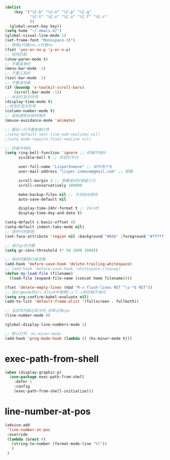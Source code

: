 #+STARTUP: indent
#+PROPERTY: header-args :results silent

#+BEGIN_SRC emacs-lisp
  (dolist
      (key '("\C-b" "\C-o" "\C-p" "\C-q"
             "\C-t" "\C-v" "\C-z" "\C-f" "\C-r"
             ))
    (global-unset-key key))
  (setq home "~/.emacs.d/")
  (global-visual-line-mode 1)
  (set-frame-font "Monospace-15")
  ;; 使用y代替yes,n代替no
  (fset 'yes-or-no-p 'y-or-n-p)
  ;; 括号匹配
  (show-paren-mode t)
  ;; 不要菜单栏
  (menu-bar-mode -1)
  ;; 不要工具栏
  (tool-bar-mode -1)
  ;; 不要滚动条
  (if (boundp 'x-toolkit-scroll-bars)
      (scroll-bar-mode -1))
  ;; 状态栏显示时间
  (display-time-mode t)
  ;;状态栏显示列号
  (column-number-mode t)
  ;; 鼠标遇到光标时弹开
  (mouse-avoidance-mode 'animate)

  ;; 最后一行不要有换行符
  ;(setq-default next-line-add-newlines nil)
  ;(setq mode-require-final-newline nil)

  ;; 终端不响铃
  (setq ring-bell-function 'ignore ;; 终端不响铃
        visible-bell t ;; 状态栏不闪

        user-full-name "LisperInmove" ;; 邮件用户名
        user-mail-address "lisper.inmove@gmail.com" ;; 邮箱

        scroll-margin 3 ;; 屏幕滚动时保留三行
        scroll-conservatively 100000

        make-backup-files nil ;; 关闭自动保存
        auto-save-default nil

        display-time-24hr-format t ;; 24小时
        display-time-day-and-date t)

  (setq-default c-basic-offset 4)
  (setq-default indent-tabs-mode nil)
  ;; 选中行的颜色
  (set-face-attribute 'region nil :background "#666" :foreground "#ffffff")

  ;; 减少gc的次数
  (setq gc-cons-threshold (* 50 1000 1000))

  ;; 保存时删除行尾空格
  (add-hook 'before-save-hook 'delete-trailing-whitespace)
  ;; (add-hook 'before-save-hook 'whitespace-cleanup)
  (defun my-load-file (filename)
    (load-file (expand-file-name (concat home filename))))

  (fset 'delete-empty-lines (kbd "M-x flush-lines RET ^\s-*$ RET"))
  ;; 在orgmode的src block中使用C-c C-c的时候不询问
  (setq org-confirm-babel-evaluate nil)
  (add-to-list 'default-frame-alist '(fullscreen . fullboth))

  ;; 当文件内容比较大时,非常占用cpu
  (line-number-mode 0)

  (global-display-line-numbers-mode 1)

  ;; 默认打开  hs-minor-mode
  (add-hook 'prog-mode-hook (lambda () (hs-minor-mode t)))
#+END_SRC
* exec-path-from-shell
#+begin_src emacs-lisp
  (when (display-graphic-p)
    (use-package exec-path-from-shell
      :defer 1
      :config
      (exec-path-from-shell-initialize)))
#+end_src
* line-number-at-pos
#+BEGIN_SRC emacs-lisp
  (advice-add
   'line-number-at-pos
   :override
   (lambda (&rest r)
     (string-to-number (format-mode-line "%l"))
     )
   )
#+END_SRC
